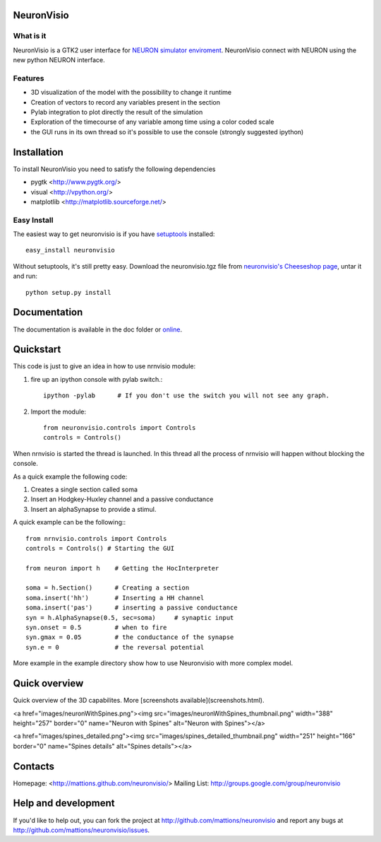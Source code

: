 NeuronVisio
===========

What is it
----------

NeuronVisio is a GTK2 user interface for `NEURON simulator enviroment 
<http://www.neuron.yale.edu/neuron/>`_. 
NeuronVisio connect with NEURON using the new python NEURON interface.

Features
--------

- 3D visualization of the model with the possibility to change it runtime
- Creation of vectors to record any variables present in the section 
- Pylab integration to plot directly the result of the simulation
- Exploration of the timecourse of any variable among time using a color coded scale
- the GUI runs in its own thread so it's possible to use the console (strongly suggested ipython)


Installation
============

To install NeuronVisio you need to satisfy the following dependencies

- pygtk <http://www.pygtk.org/>
- visual <http://vpython.org/>
- matplotlib <http://matplotlib.sourceforge.net/>

Easy Install
------------

The easiest way to get neuronvisio is if you have setuptools_ installed::

	easy_install neuronvisio

Without setuptools, it's still pretty easy. Download the neuronvisio.tgz file from 
`neuronvisio's Cheeseshop page`_, untar it and run::

	python setup.py install

.. _neuronvisio's Cheeseshop page: http://pypi.python.org/pypi/neuronvisio/
.. _setuptools: http://peak.telecommunity.com/DevCenter/EasyInstall

Documentation
=============

The documentation is available in the doc folder or online_.

.. _online: http://mattions.github.com/neuronvisio

Quickstart
==========

This code is just to give an idea in how to use nrnvisio module:

1. fire up an ipython console with pylab switch.::

    ipython -pylab 	# If you don't use the switch you will not see any graph.
    
2. Import the module::

    from neuronvisio.controls import Controls
    controls = Controls()
    
When nrnvisio is started the thread is launched. In this thread all the process of 
nrnvisio will happen without blocking the console.

As a quick example the following code:

1. Creates a single section called soma
2. Insert an Hodgkey-Huxley channel and a passive conductance 
3. Insert an alphaSynapse to provide a stimul.

A quick example can be the following:::
    
    from nrnvisio.controls import Controls
    controls = Controls() # Starting the GUI
    
    from neuron import h    # Getting the HocInterpreter
    
    soma = h.Section()      # Creating a section
    soma.insert('hh')       # Inserting a HH channel
    soma.insert('pas')      # inserting a passive conductance
    syn = h.AlphaSynapse(0.5, sec=soma)     # synaptic input
    syn.onset = 0.5         # when to fire
    syn.gmax = 0.05         # the conductance of the synapse
    syn.e = 0               # the reversal potential

More example in the example directory show how to use Neuronvisio with more 
complex model.



Quick overview
==============

Quick overview of the 3D capabilites. More [screenshots available](screenshots.html).

<a href="images/neuronWithSpines.png"><img src="images/neuronWithSpines_thumbnail.png" 
width="388" height="257" border="0" name="Neuron with Spines" alt="Neuron with Spines"></a>

<a href="images/spines_detailed.png"><img src="images/spines_detailed_thumbnail.png" width="251" 
height="166" border="0" name="Spines details" alt="Spines details"></a>




Contacts
========

Homepage: <http://mattions.github.com/neuronvisio/>
Mailing List: http://groups.google.com/group/neuronvisio

Help and development
====================

If you'd like to help out, you can fork the project
at http://github.com/mattions/neuronvisio and report any bugs 
at http://github.com/mattions/neuronvisio/issues.


